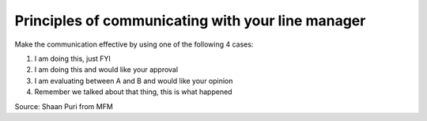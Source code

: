 Principles of communicating with your line manager
==================================================

.. post:: Mar 04, 2023
   :tags: principles


Make the communication effective by using one of the following 4 cases:

#. I am doing this, just FYI
#. I am doing this and would like your approval
#. I am evaluating between A and B and would like your opinion
#. Remember we talked about that thing, this is what happened

Source: Shaan Puri from MFM
